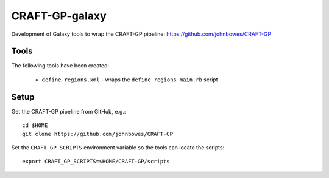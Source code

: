 CRAFT-GP-galaxy
===============

Development of Galaxy tools to wrap the CRAFT-GP pipeline:
https://github.com/johnbowes/CRAFT-GP

Tools
-----

The following tools have been created:

 * ``define_regions.xml`` - wraps the ``define_regions_main.rb`` script

Setup
-----

Get the CRAFT-GP pipeline from GitHub, e.g.::

    cd $HOME
    git clone https://github.com/johnbowes/CRAFT-GP

Set the ``CRAFT_GP_SCRIPTS`` environment variable so the tools
can locate the scripts::

    export CRAFT_GP_SCRIPTS=$HOME/CRAFT-GP/scripts
